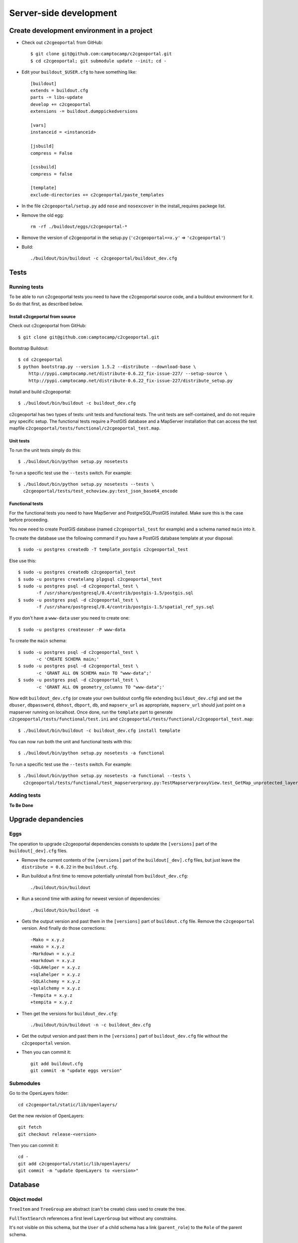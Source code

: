 .. _developer_server_side:

Server-side development
=======================

Create development environment in a project
-------------------------------------------

* Check out ``c2cgeoportal`` from GitHub::

    $ git clone git@github.com:camptocamp/c2cgeoportal.git
    $ cd c2cgeoportal; git submodule update --init; cd -

* Edit your ``buildout_$USER.cfg`` to have something like::

    [buildout]
    extends = buildout.cfg
    parts -= libs-update
    develop += c2cgeoportal
    extensions -= buildout.dumppickedversions

    [vars]
    instanceid = <instanceid>

    [jsbuild]
    compress = False

    [cssbuild]
    compress = false

    [template]
    exclude-directories += c2cgeoportal/paste_templates

* In the file ``c2cgeoportal/setup.py`` add ``nose`` and
  ``nosexcover`` in the install_requires packege list.

* Remove the old egg::

    rm -rf ./buildout/eggs/c2cgeoportal-*

* Remove the version of c2cgeoportal in the setup.py 
  (``'c2cgeoportal==x.y'`` => ``'c2cgeoportal'``)

* Build::

    ./buildout/bin/buildout -c c2cgeoportal/buildout_dev.cfg


Tests
-----

Running tests
~~~~~~~~~~~~~

To be able to run c2cgeoportal tests you need to have the c2cgeoportal source
code, and a buildout environment for it. So do that first, as described below.

Install c2cgeportal from source
...............................

Check out c2cgeoportal from GitHub::

    $ git clone git@github.com:camptocamp/c2cgeoportal.git

Bootstrap Buildout::

    $ cd c2cgeoportal
    $ python bootstrap.py --version 1.5.2 --distribute --download-base \
        http://pypi.camptocamp.net/distribute-0.6.22_fix-issue-227/ --setup-source \
        http://pypi.camptocamp.net/distribute-0.6.22_fix-issue-227/distribute_setup.py

Install and build c2cgeoportal::

    $ ./buildout/bin/buildout -c buildout_dev.cfg

c2cgeoportal has two types of tests: unit tests and functional tests. The unit
tests are self-contained, and do not require any specific setup. The functional
tests require a PostGIS database and a MapServer installation that can access
the test mapfile ``c2cgeoportal/tests/functional/c2cgeoportal_test.map``.

Unit tests
..........

To run the unit tests simply do this::

    $ ./buildout/bin/python setup.py nosetests

To run a specific test use the ``--tests`` switch. For example::

    $ ./buildout/bin/python setup.py nosetests --tests \
      c2cgeoportal/tests/test_echoview.py:test_json_base64_encode

Functional tests
................

For the functional tests you need to have MapServer and PostgreSQL/PostGIS
installed. Make sure this is the case before proceeding.

You now need to create PostGIS database (named ``c2cgeoportal_test`` for example)
and a schema named ``main`` into it.

To create the database use the following command if you have a PostGIS database
template at your disposal::

    $ sudo -u postgres createdb -T template_postgis c2cgeoportal_test

Else use this::

    $ sudo -u postgres createdb c2cgeoportal_test
    $ sudo -u postgres createlang plpgsql c2cgeoportal_test
    $ sudo -u postgres psql -d c2cgeoportal_test \
           -f /usr/share/postgresql/8.4/contrib/postgis-1.5/postgis.sql
    $ sudo -u postgres psql -d c2cgeoportal_test \
           -f /usr/share/postgresql/8.4/contrib/postgis-1.5/spatial_ref_sys.sql

If you don't have a ``www-data`` user you need to create one::

    $ sudo -u postgres createuser -P www-data

To create the ``main`` schema::

    $ sudo -u postgres psql -d c2cgeoportal_test \
           -c 'CREATE SCHEMA main;'
    $ sudo -u postgres psql -d c2cgeoportal_test \
           -c 'GRANT ALL ON SCHEMA main TO "www-data";'
    $ sudo -u postgres psql -d c2cgeoportal_test \
           -c 'GRANT ALL ON geometry_columns TO "www-data";'

Now edit ``buildout_dev.cfg`` (or create your own buildout config file
extending ``buildout_dev.cfg``) and set the ``dbuser``, ``dbpassword``,
``dbhost``, ``dbport``, ``db``, and ``mapserv_url`` as appropriate,
``mapserv_url`` should just point on a mapserver running on localhost.
Once done, run the ``template`` part to generate
``c2cgeoportal/tests/functional/test.ini`` and
``c2cgeoportal/tests/functional/c2cgeoportal_test.map``::

    $ ./buildout/bin/buildout -c buildout_dev.cfg install template

You can now run both the unit and functional tests with this::

    $ ./buildout/bin/python setup.py nosetests -a functional

To run a specific test use the ``--tests`` switch. For example::

    $ ./buildout/bin/python setup.py nosetests -a functional --tests \
      c2cgeoportal/tests/functional/test_mapserverproxy.py:TestMapserverproxyView.test_GetMap_unprotected_layer_anonymous

Adding tests
~~~~~~~~~~~~

**To Be Done**

Upgrade depandencies
--------------------

Eggs
~~~~

The operation to upgrade c2cgeoportal dependencies consists to update the
``[versions]`` part of the ``buildout[_dev].cfg`` files.

* Remove the current contents of the ``[versions]`` part 
  of the ``buildout[_dev].cfg`` files, but just leave the 
  ``distribute = 0.6.22`` in the ``buildout.cfg``.

* Run buildout a first time to remove potentially uninstall from ``buildout_dev.cfg``::

   ./buildout/bin/buildout

* Run a second time with asking for newest version of dependencies::

   ./buildout/bin/buildout -n

* Gets the output version and past them in the ``[versions]`` part of 
  ``buildout.cfg`` file. Remove the ``c2cgeoportal`` version. 
  And finally do those corrections::

   -Mako = x.y.z
   +mako = x.y.z
   -Markdown = x.y.z
   +markdown = x.y.z
   -SQLAHelper = x.y.z
   +sqlahelper = x.y.z
   -SQLAlchemy = x.y.z
   +qslalchemy = x.y.z
   -Tempita = x.y.z
   +tempita = x.y.z

* Then get the versions for ``buildout_dev.cfg``::

   ./buildout/bin/buildout -n -c buildout_dev.cfg

* Get the output version and past them in the ``[versions]`` part of
  ``buildout_dev.cfg`` file without the ``c2cgeoportal`` version.

* Then you can commit it::

    git add buildout.cfg
    git commit -m "update eggs version"


Submodules
~~~~~~~~~~

Go to the OpenLayers folder::

    cd c2cgeoportal/static/lib/openlayers/ 

Get the new revision of OpenLayers::

    git fetch
    git checkout release-<version>

Then you can commit it::

    cd -
    git add c2cgeoportal/static/lib/openlayers/
    git commit -m "update OpenLayers to <version>"


Database
--------

Object model
~~~~~~~~~~~~

.. image:: database.png
.. source file is database.dia
   export to database.eps
   than run « convert -density 150 database.eps database.png » to have a good quality png file

``TreeItem`` and ``TreeGroup`` are abstract (can't be create) class used to create the tree.

``FullTextSearch`` references a first level ``LayerGroup`` but without any constrains.

It's not visible on this schema, but the ``User`` of a child schema has a link (``parent_role``) 
to the ``Role`` of the parent schema.

Migration
~~~~~~~~~

We use the sqlalchemy-migrate module for database migration. 
sqlalchemy-migrate works with a so-called *migration
repository*, which is a simple directory in the application 
source tree:``<package>/CONST_migration``. As the
``CONST_`` prefix suggests this repository is part of 
the ``c2cgeoportal_update`` paster template, it is created or
updated when this paster template is applied. So developers 
who modify the c2cgeoportal database schema should add
migration scripts to the ``c2cgeoportal_update`` 
template, as opposed to the application.

Add a new script call from the application's root directory::

    ./buildout/bin/manage_db --app-name <package> script "<Explicite name>"

This will generate the migration script in
``<package>/CONST_migration/versions/xxx_<Explicite_name>.py``
You should *NOT* commit the script in this directory because this migration
script should be shared with all c2cgeoportal projects.
It is the c2cgeoportal ``update`` template which is responsible for updating
this directory.

Then customize the migration to suit your needs, test it::

    ./buildout/bin/manage_db --app-name <package> test

And move it to the c2cgeoportal ``update`` template, in
``c2cgeoportal/paste_templates/update/+package+/CONST_migration/versions/``.


More information at:
 * http://code.google.com/p/sqlalchemy-migrate/
 * http://www.karoltomala.com/blog/?p=633

Code
----

Coding style
~~~~~~~~~~~~

Please read http://www.python.org/dev/peps/pep-0008/.

Dependencies
------------

Major dependencies docs:

* `SQLAlchemy <http://docs.sqlalchemy.org/en/latest/>`_
* `GeoAlchemy <http://www.geoalchemy.org/>`_
* `Formalchemy <http://docs.formalchemy.org/>`_
* `GeoFormAlchemy <https://github.com/camptocamp/GeoFormAlchemy/blob/master/GeoFormAlchemy/README.rst>`_
* `sqlalchemy-migrate <http://readthedocs.org/docs/sqlalchemy-migrate/en/v0.7.2/>`_
* `Pyramid <http://docs.pylonsproject.org/en/latest/docs/pyramid.html>`_
* `Papyrus <http://pypi.python.org/pypi/papyrus>`_
* `MapFish Print <http://www.mapfish.org/doc/print/index.html>`_
* `reStructuredText <http://docutils.sourceforge.net/docs/ref/rst/introduction.html>`_
* `Sphinx <http://sphinx.pocoo.org/>`_
